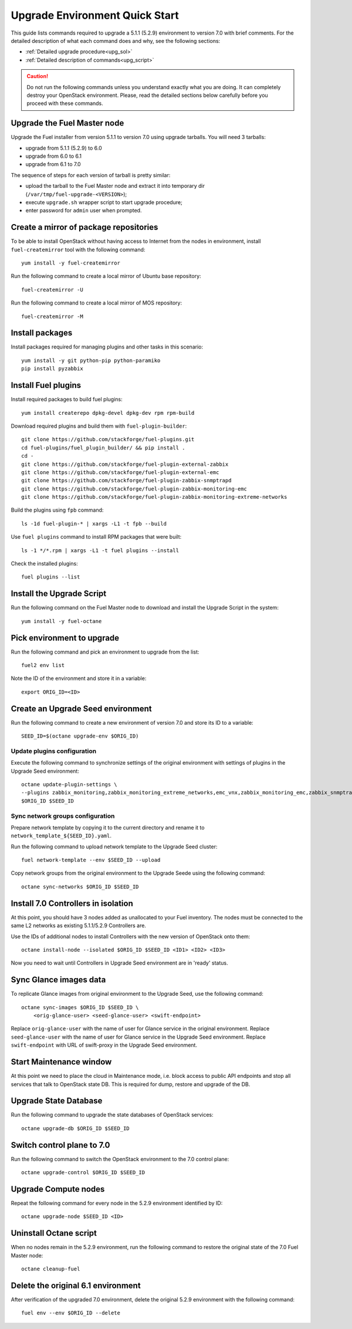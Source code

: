.. index:: Upgrade Environment Quick Start

.. _Upg_QuickStart:

Upgrade Environment Quick Start
-------------------------------

This guide lists commands required to upgrade a 5.1.1 (5.2.9) environment
to version 7.0 with brief comments. For the detailed description of what
each command does and why, see the following sections:

* :ref:`Detailed upgrade procedure<upg_sol>`
* :ref:`Detailed description of commands<upg_script>`

.. CAUTION::

    Do not run the following commands unless you understand exactly
    what you are doing. It can completely destroy your OpenStack
    environment. Please, read the detailed sections below carefully
    before you proceed with these commands.

.. notice::

    Before proceeding, make sure that nodes in OpenStack cluster can
    access Internet. It is required for successful upgrade.

Upgrade the Fuel Master node
++++++++++++++++++++++++++++

Upgrade the Fuel installer from version 5.1.1 to version 7.0 using
upgrade tarballs. You will need 3 tarballs:

* upgrade from 5.1.1 (5.2.9) to 6.0
* upgrade from 6.0 to 6.1
* upgrade from 6.1 to 7.0

The sequence of steps for each version of tarball is pretty similar:

* upload the tarball to the Fuel Master node and extract it into temporary
  dir (``/var/tmp/fuel-upgrade-<VERSION>``);
* execute ``upgrade.sh`` wrapper script to start upgrade procedure;
* enter password for ``admin`` user when prompted.

Create a mirror of package repositories
+++++++++++++++++++++++++++++++++++++++

To be able to install OpenStack without having access to Internet from the nodes
in environment, install ``fuel-createmirror`` tool with the following
command:

::

    yum install -y fuel-createmirror

Run the following command to create a local mirror of Ubuntu base repository:

::

    fuel-createmirror -U

Run the following command to create a local mirror of MOS repository:

::

    fuel-createmirror -M

Install packages
++++++++++++++++

Install packages required for managing plugins and other tasks in this
scenario:

::

    yum install -y git python-pip python-paramiko
    pip install pyzabbix

Install Fuel plugins
++++++++++++++++++++

Install required packages to build fuel plugins:

::

    yum install createrepo dpkg-devel dpkg-dev rpm rpm-build

Download required plugins and build them with ``fuel-plugin-builder``:

::

    git clone https://github.com/stackforge/fuel-plugins.git
    cd fuel-plugins/fuel_plugin_builder/ && pip install .
    cd -
    git clone https://github.com/stackforge/fuel-plugin-external-zabbix
    git clone https://github.com/stackforge/fuel-plugin-external-emc
    git clone https://github.com/stackforge/fuel-plugin-zabbix-snmptrapd
    git clone https://github.com/stackforge/fuel-plugin-zabbix-monitoring-emc
    git clone https://github.com/stackforge/fuel-plugin-zabbix-monitoring-extreme-networks

Build the plugins using ``fpb`` command:

::

    ls -1d fuel-plugin-* | xargs -L1 -t fpb --build

Use ``fuel plugins`` command to install RPM packages that were built:

::

    ls -1 */*.rpm | xargs -L1 -t fuel plugins --install

Check the installed plugins:

::

    fuel plugins --list

Install the Upgrade Script
++++++++++++++++++++++++++

Run the following command on the Fuel Master node to download and
install the Upgrade Script in the system:

::

    yum install -y fuel-octane

Pick environment to upgrade
+++++++++++++++++++++++++++

Run the following command and pick an environment to upgrade from the
list:

::

    fuel2 env list

Note the ID of the environment and store it in a variable:

::

    export ORIG_ID=<ID>

Create an Upgrade Seed environment
++++++++++++++++++++++++++++++++++

Run the following command to create a new environment of version 7.0
and store its ID to a variable:

::

    SEED_ID=$(octane upgrade-env $ORIG_ID)

Update plugins configuration
____________________________

Execute the following command to synchronize settings of the original
environment with settings of plugins in the Upgrade Seed environment:

::

    octane update-plugin-settings \
    --plugins zabbix_monitoring,zabbix_monitoring_extreme_networks,emc_vnx,zabbix_monitoring_emc,zabbix_snmptrapd \
    $ORIG_ID $SEED_ID

Sync network groups configuration
_________________________________

Prepare network template by copying it to the current directory and rename
it to ``network_template_${SEED_ID}.yaml``.

Run the following command to upload network template to the Upgrade Seed
cluster:

::

    fuel network-template --env $SEED_ID --upload

Copy network groups from the original environment to the Upgrade Seede
using the following command:

::

    octane sync-networks $ORIG_ID $SEED_ID

Install 7.0 Controllers in isolation
++++++++++++++++++++++++++++++++++++

At this point, you should have 3 nodes added as unallocated to your Fuel
inventory. The nodes must be connected to the same L2 networks as existing
5.1.1/5.2.9 Controllers are.

Use the IDs of additional nodes to install Controllers with the new version
of OpenStack onto them:

::

    octane install-node --isolated $ORIG_ID $SEED_ID <ID1> <ID2> <ID3>

Now you need to wait until Controllers in Upgrade Seed environment are in
'ready' status.

Sync Glance images data
+++++++++++++++++++++++

To replicate Glance images from original environment to the Upgrade Seed, use
the following command:

::

    octane sync-images $ORIG_ID $SEED_ID \
        <orig-glance-user> <seed-glance-user> <swift-endpoint>

Replace ``orig-glance-user`` with the name of user for Glance service in the
original environment. Replace ``seed-glance-user`` with the name of user for
Glance service in the Upgrade Seed environment. Replace ``swift-endpoint`` with
URL of swift-proxy in the Upgrade Seed environment.

Start Maintenance window
++++++++++++++++++++++++

At this point we need to place the cloud in Maintenance mode, i.e. block access
to public API endpoints and stop all services that talk to OpenStack state DB.
This is required for dump, restore and upgrade of the DB.

.. notice::

    It is strongly recommended that all users of the cloud being upgraded shut
    down their virtual machines gracefully in advance of the Maintenance Window.
    Otherwise, those virtual machines will be stopped abruptly (equivalent to
    pulling power cord), which might cause data loss and other unexpected
    conseqences.

Upgrade State Database
++++++++++++++++++++++

Run the following command to upgrade the state databases of OpenStack services:

::

    octane upgrade-db $ORIG_ID $SEED_ID

Switch control plane to 7.0
+++++++++++++++++++++++++++

Run the following command to switch the OpenStack environment to the
7.0 control plane:

::

    octane upgrade-control $ORIG_ID $SEED_ID

Upgrade Compute nodes
+++++++++++++++++++++

Repeat the following command for every node in the 5.2.9 environment
identified by ID:

::

    octane upgrade-node $SEED_ID <ID>

Uninstall Octane script
+++++++++++++++++++++++

When no nodes remain in the 5.2.9 environment, run the following
command to restore the original state of the 7.0 Fuel Master node:

::

    octane cleanup-fuel

Delete the original 6.1 environment
+++++++++++++++++++++++++++++++++++++

After verification of the upgraded 7.0 environment, delete the
original 5.2.9 environment with the following command:

::

    fuel env --env $ORIG_ID --delete
